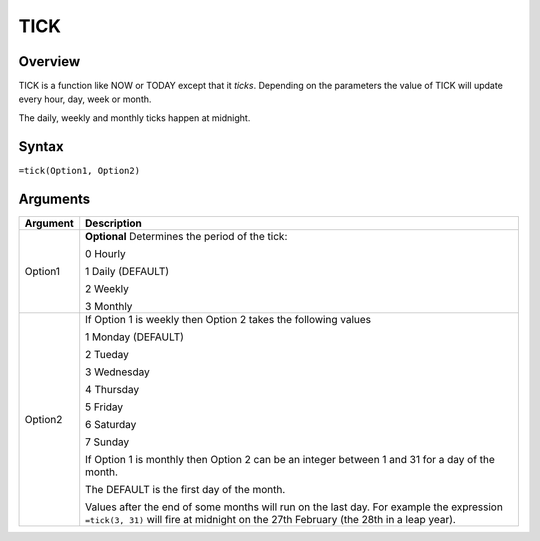 ====
TICK
====

Overview
--------

TICK is a function like NOW or TODAY except that it *ticks*. Depending on the parameters the value of TICK will update every hour, day, week or month.

The daily, weekly and monthly ticks happen at midnight.

Syntax
------

``=tick(Option1, Option2)``

Arguments
---------

======== ===============================================================================
Argument Description
======== ===============================================================================
Option1  **Optional** Determines the period of the tick:

         0 Hourly

         1 Daily (DEFAULT)

         2 Weekly

         3 Monthly

Option2  If Option 1 is weekly then Option 2 takes the following values

         1 Monday (DEFAULT)

         2 Tueday

         3 Wednesday

         4 Thursday

         5 Friday

         6 Saturday

         7 Sunday

         If Option 1 is monthly then Option 2 can be an integer between 1 and 31
         for a day of the month.

         The DEFAULT is the first day of the month.

         Values after the end of some months will run on the last day. For example
         the expression ``=tick(3, 31)`` will fire at midnight on the 27th February
         (the 28th in a leap year).
======== ===============================================================================
